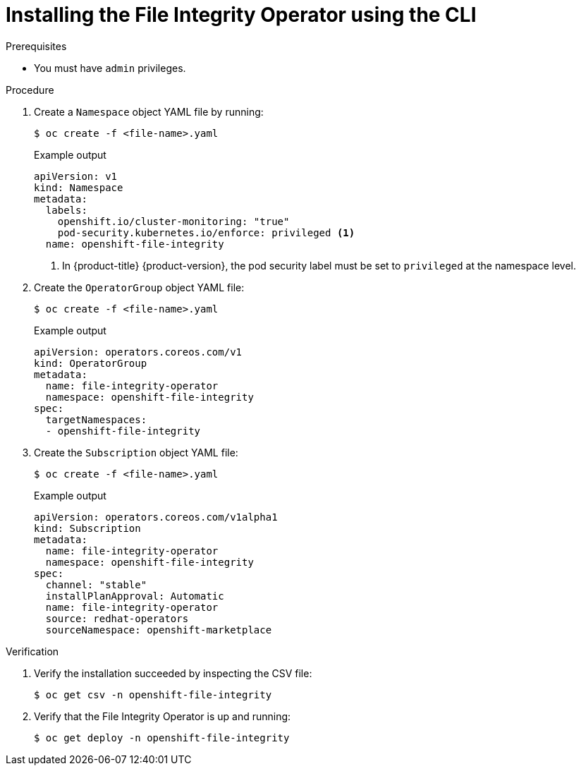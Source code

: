 // Module included in the following assemblies:
//
// * security/file_integrity_operator/file-integrity-operator-installation.adoc

:_mod-docs-content-type: PROCEDURE
[id="installing-file-integrity-operator-using-cli_{context}"]
= Installing the File Integrity Operator using the CLI

.Prerequisites

* You must have `admin` privileges.

.Procedure

. Create a `Namespace` object YAML file by running:
+
[source,terminal]
----
$ oc create -f <file-name>.yaml
----
+
.Example output
[source,yaml]
----
apiVersion: v1
kind: Namespace
metadata:
  labels:
    openshift.io/cluster-monitoring: "true"
    pod-security.kubernetes.io/enforce: privileged <1>
  name: openshift-file-integrity
----
<1> In {product-title} {product-version}, the pod security label must be set to `privileged` at the namespace level.

. Create the `OperatorGroup` object YAML file:
+
[source,terminal]
----
$ oc create -f <file-name>.yaml
----
+
.Example output
[source,yaml]
----
apiVersion: operators.coreos.com/v1
kind: OperatorGroup
metadata:
  name: file-integrity-operator
  namespace: openshift-file-integrity
spec:
  targetNamespaces:
  - openshift-file-integrity
----

. Create the `Subscription` object YAML file:
+
[source,terminal]
----
$ oc create -f <file-name>.yaml
----
+
.Example output
[source,yaml]
----
apiVersion: operators.coreos.com/v1alpha1
kind: Subscription
metadata:
  name: file-integrity-operator
  namespace: openshift-file-integrity
spec:
  channel: "stable"
  installPlanApproval: Automatic
  name: file-integrity-operator
  source: redhat-operators
  sourceNamespace: openshift-marketplace
----

.Verification

. Verify the installation succeeded by inspecting the CSV file:
+
[source,terminal]
----
$ oc get csv -n openshift-file-integrity
----

. Verify that the File Integrity Operator is up and running:
+
[source,terminal]
----
$ oc get deploy -n openshift-file-integrity
----
